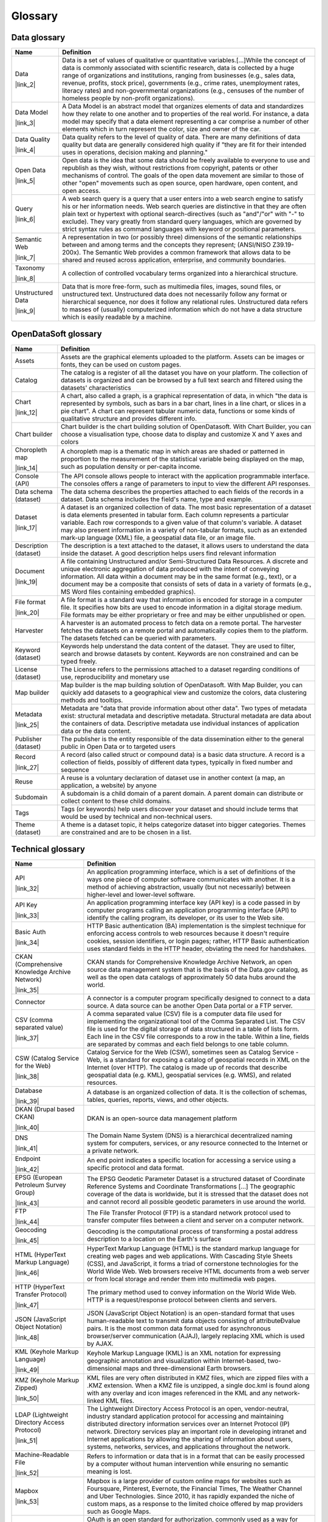 Glossary
========


Data glossary
-------------
.. list-table::
   :header-rows: 1

   * * Name
     * Definition
   * * Data

       |link_2|

     * Data is a set of values of qualitative or quantitative variables.[...]While the concept of data is commonly associated with scientific research, data is collected by a huge range of organizations and institutions, ranging from businesses (e.g., sales data, revenue, profits, stock price), governments (e.g., crime rates, unemployment rates, literacy rates) and non-governmental organizations (e.g., censuses of the number of homeless people by non-profit organizations).
   * * Data Model

       |link_3|

     * A Data Model is an abstract model that organizes elements of data and standardizes how they relate to one another and to properties of the real world. For instance, a data model may specify that a data element representing a car comprise a number of other elements which in turn represent the color, size and owner of the car.
   * * Data Quality

       |link_4|

     * Data quality refers to the level of quality of data. There are many definitions of data quality but data are generally considered high quality if "they are fit for their intended uses in operations, decision making and planning."
   * * Open Data

       |link_5|

     * Open data is the idea that some data should be freely available to everyone to use and republish as they wish, without restrictions from copyright, patents or other mechanisms of control. The goals of the open data movement are similar to those of other "open" movements such as open source, open hardware, open content, and open access.
   * * Query

       |link_6|

     * A web search query is a query that a user enters into a web search engine to satisfy his or her information needs. Web search queries are distinctive in that they are often plain text or hypertext with optional search-directives (such as "and"/"or" with "-" to exclude). They vary greatly from standard query languages, which are governed by strict syntax rules as command languages with keyword or positional parameters.
   * * Semantic Web

       |link_7|

     * A representation in two (or possibly three) dimensions of the semantic relationships between and among terms and the concepts they represent; (ANSI/NISO Z39.19-200x). The Semantic Web provides a common framework that allows data to be shared and reused across application, enterprise, and community boundaries.
   * * Taxonomy

       |link_8|

     * A collection of controlled vocabulary terms organized into a hierarchical structure. 
   * * Unstructured Data

       |link_9|

     * Data that is more free-form, such as multimedia files, images, sound files, or unstructured text. Unstructured data does not necessarily follow any format or hierarchical sequence, nor does it follow any relational rules.  Unstructured data refers to masses of (usually) computerized information which do not have a data structure which is easily readable by a machine. 

OpenDataSoft glossary
---------------------
.. list-table::
   :header-rows: 1

   * * Name
     * Definition
   * * Assets

     * Assets are the graphical elements uploaded to the platform. Assets can be images or fonts, they can be used on custom pages.
   * * Catalog

     * The catalog is a register of all the dataset you have on your platform. The collection of datasets is organized and can be browsed by a full text search and filtered using the datasets' characteristics
   * * Chart

       |link_12|

     * A chart, also called a graph, is a graphical representation of data, in which "the data is represented by symbols, such as bars in a bar chart, lines in a line chart, or slices in a pie chart". A chart can represent tabular numeric data, functions or some kinds of qualitative structure and provides different info.
   * * Chart builder

     * Chart builder is the chart building solution of OpenDatasoft. With Chart Builder, you can choose a visualisation type, choose data to display and customize X and Y axes and colors
   * * Choropleth map

       |link_14|

     * A choropleth map is a thematic map in which areas are shaded or patterned in proportion to the measurement of the statistical variable being displayed on the map, such as population density or per-capita income.
   * * Console (API)

     * The API console allows people to interact with the application programmable interface. The consoles offers a range of parameters to input to view the different API responses. 
   * * Data schema (dataset)

     * The data schema describes the properties attached to each fields of the records in a dataset. Data schema includes the field's name, type and example. 
   * * Dataset

       |link_17|

     * A dataset is an organized collection of data. The most basic representation of a dataset is data elements presented in tabular form. Each column represents a particular variable. Each row corresponds to a given value of that column's variable. A dataset may also present information in a variety of non-tabular formats, such as an extended mark-up language (XML) file, a geospatial data file, or an image file.
   * * Description (dataset)

     * The description is a text attached to the dataset, it allows users to understand the data inside the dataset. A good description helps users find relevant information 
   * * Document

       |link_19|

     * A file containing Unstructured and/or Semi-Structured Data Resources. A discrete and unique electronic aggregation of data produced with the intent of conveying information. All data within a document may be in the same format (e.g., text), or a document may be a composite that consists of sets of data in a variety of formats (e.g., MS Word files containing embedded graphics). 
   * * File format

       |link_20|

     * A file format is a standard way that information is encoded for storage in a computer file. It specifies how bits are used to encode information in a digital storage medium. File formats may be either proprietary or free and may be either unpublished or open.
   * * Harvester

     * A harvester is an automated process to fetch data on a remote portal. The harvester fetches the datasets on a remote portal and automatically copies them to the platform. The datasets fetched can be queried with parameters. 
   * * Keyword (dataset)

     * Keywords help understand the data content of the dataset. They are used to filter, search and browse datasets by content. Keywords are non constrained and can be typed freely.
   * * License (dataset)

     * The License refers to the permissions attached to a dataset regarding conditions of use, reproducibility and monetary use
   * * Map builder

     * Map builder is the map building solution of OpenDatasoft. With Map Builder, you can quickly add datasets to a geographical view and customize the colors, data clustering methods and tooltips.
   * * Metadata

       |link_25|

     * Metadata are "data that provide information about other data". Two types of metadata exist: structural metadata and descriptive metadata. Structural metadata are data about the containers of data. Descriptive metadata use individual instances of application data or the data content.
   * * Publisher (dataset)

     * The publisher is the entity responsible of the data dissemination either to the general public in Open Data or to targeted users 
   * * Record

       |link_27|

     * A record (also called struct or compound data) is a basic data structure. A record is a collection of fields, possibly of different data types, typically in fixed number and sequence 
   * * Reuse

     * A reuse is a voluntary declaration of dataset use in another context (a map, an application, a website) by  anyone
   * * Subdomain

     * A subdomain is a child domain of a parent domain. A parent domain can distribute or collect content to these child domains. 
   * * Tags

     * Tags (or keywords) help users discover your dataset and should include terms that would be used by technical and non-technical users.
   * * Theme (dataset)

     * A theme is a dataset topic, it helps categorize dataset into bigger categories. Themes are constrained and are to be chosen in a list. 

Technical glossary
------------------
.. list-table::
   :header-rows: 1

   * * Name
     * Definition
   * * API

       |link_32|

     * An application programming interface, which is a set of definitions of the ways one piece of computer software communicates with another. It is a method of achieving abstraction, usually (but not necessarily) between higher-level and lower-level software.
   * * API Key

       |link_33|

     * An application programming interface key (API key) is a code passed in by computer programs calling an application programming interface (API) to identify the calling program, its developer, or its user to the Web site.
   * * Basic Auth

       |link_34|

     * HTTP Basic authentication (BA) implementation is the simplest technique for enforcing access controls to web resources because it doesn't require cookies, session identifiers, or login pages; rather, HTTP Basic authentication uses standard fields in the HTTP header, obviating the need for handshakes.
   * * CKAN (Comprehensive Knowledge Archive Network)

       |link_35|

     * CKAN stands for Comprehensive Knowledge Archive Network, an open source data management system that is the basis of the Data.gov catalog, as well as the open data catalogs of approximately 50 data hubs around the world.
   * * Connector

     * A connector is a computer program specifically designed to connect to a data source. A data source can be another Open Data portal or a FTP server. 
   * * CSV (comma separated value)

       |link_37|

     * A comma separated value (CSV) file is a computer data file used for implementing the organizational tool of the Comma Separated List. The CSV file is used for the digital storage of data structured in a table of lists form. Each line in the CSV file corresponds to a row in the table. Within a line, fields are separated by commas and each field belongs to one table column.
   * * CSW (Catalog Service for the Web)

       |link_38|

     * Catalog Service for the Web (CSW), sometimes seen as Catalog Service - Web, is a standard for exposing a catalog of geospatial records in XML on the Internet (over HTTP). The catalog is made up of records that describe geospatial data (e.g. KML), geospatial services (e.g. WMS), and related resources.
   * * Database

       |link_39|

     * A database is an organized collection of data. It is the collection of schemas, tables, queries, reports, views, and other objects.
   * * DKAN (Drupal based CKAN)

       |link_40|

     * DKAN is an open-source data management platform
   * * DNS 

       |link_41|

     * The Domain Name System (DNS) is a hierarchical decentralized naming system for computers, services, or any resource connected to the Internet or a private network.
   * * Endpoint

       |link_42|

     * An end point indicates a specific location for accessing a service using a specific protocol and data format.
   * * EPSG (European Petroleum Survey Group)

       |link_43|

     * The EPSG Geodetic Parameter Dataset is a structured dataset of Coordinate Reference Systems and Coordinate Transformations [...] The geographic coverage of the data is worldwide, but it is stressed that the dataset does not and cannot record all possible geodetic parameters in use around the world.
   * * FTP

       |link_44|

     * The File Transfer Protocol (FTP) is a standard network protocol used to transfer computer files between a client and server on a computer network.
   * * Geocoding

       |link_45|

     * Geocoding is the computational process of transforming a postal address description to a location on the Earth's surface
   * * HTML (HyperText Markup Language)

       |link_46|

     * HyperText Markup Language (HTML) is the standard markup language for creating web pages and web applications. With Cascading Style Sheets (CSS), and JavaScript, it forms a triad of cornerstone technologies for the World Wide Web. Web browsers receive HTML documents from a web server or from local storage and render them into multimedia web pages.
   * * HTTP (HyperText Transfer Protocol)

       |link_47|

     * The primary method used to convey information on the World Wide Web. HTTP is a request/response protocol between clients and servers.
   * * JSON (JavaScript Object Notation)

       |link_48|

     * JSON (JavaScript Object Notation) is an open-standard format that uses human-readable text to transmit data objects consisting of attributeÐvalue pairs. It is the most common data format used for asynchronous browser/server communication (AJAJ), largely replacing XML which is used by AJAX.
   * * KML (Keyhole Markup Language)

       |link_49|

     * Keyhole Markup Language (KML) is an XML notation for expressing geographic annotation and visualization within Internet-based, two-dimensional maps and three-dimensional Earth browsers.
   * * KMZ (Keyhole Markup Zipped)

       |link_50|

     * KML files are very often distributed in KMZ files, which are zipped files with a .KMZ extension. When a KMZ file is unzipped, a single doc.kml is found along with any overlay and icon images referenced in the KML and any network-linked KML files.
   * * LDAP (Lightweight Directory Access Protocol)

       |link_51|

     * The Lightweight Directory Access Protocol is an open, vendor-neutral, industry standard application protocol for accessing and maintaining distributed directory information services over an Internet Protocol (IP) network. Directory services play an important role in developing intranet and Internet applications by allowing the sharing of information about users, systems, networks, services, and applications throughout the network.
   * * Machine-Readable File

       |link_52|

     * Refers to information or data that is in a format that can be easily processed by a computer without human intervention while ensuring no semantic meaning is lost.
   * * Mapbox

       |link_53|

     * Mapbox is a large provider of custom online maps for websites such as Foursquare, Pinterest, Evernote, the Financial Times, The Weather Channel and Uber Technologies. Since 2010, it has rapidly expanded the niche of custom maps, as a response to the limited choice offered by map providers such as Google Maps.
   * * OAuth

       |link_54|

     * OAuth is an open standard for authorization, commonly used as a way for Internet users to log in to third party websites using their Google, Facebook, Microsoft, Twitter, One Network, etc. accounts without exposing their password. Generally, OAuth provides to clients a "secure delegated access" to server resources on behalf of a resource owner.
   * * oData

       |link_55|

     * Open Data Protocol (OData) is an open protocol which allows the creation and consumption of queryable and interoperable RESTful APIs in a simple and standard way
   * * Open Source Software

       |link_56|

     * Computer software that is available in source code form: the source code and certain other rights normally reserved for copyright holders are provided under an open-source license that permits users to study, change, improve and at times also to distribute the software.Open source software is very often developed in a public, collaborative manner.
   * * Parser (or extractor) 

     * A parser is a computer program that takes a file as input, processes and indexes it in order for the platform or people to perform complex operations on them. 
   * * RDF (Resource Description Framework )

       |link_58|

     * The Resource Description Framework (RDF) is a family of World Wide Web Consortium (W3C) specifications originally designed as a metadata data model. It has come to be used as a general method for conceptual description or modeling of information that is implemented in web resources, using a variety of syntax notations and data serialization formats. It is also used in knowledge management applications.
   * * REST (Representational state transfer)

       |link_59|

     * In computing, representational state transfer (REST) is an architectural style used for web development. Systems and sites designed using this style aim for fast performance, reliability and the ability to scale (to grow and easily support extra users). To achieve these goals, developers work with reusable components that can be managed and updated without affecting the system as a whole while it is running.
   * * RSS (Rich Site Summary)

       |link_60|

     * RSS (Rich Site Summary; originally RDF Site Summary; often called Really Simple Syndication) uses a family of standard web feed formats to publish frequently updated information: blog entries, news headlines, audio, video. An RSS document (called "feed", "web feed",or "channel") includes full or summarized text, and metadata, like publishing date and author's name.
   * * RSS Feed

     * URL for an RSS feed that provides access to the dataset.
   * * SAML (Security Assertion Markup Language)

       |link_62|

     * Security Assertion Markup Language (SAML) is an XML-based, open-standard data format for exchanging authentication and authorization data between parties, in particular, between an identity provider and a service provider. 
   * * Shapefile

       |link_63|

     * The shapefile format is a popular geospatial vector data format for geographic information system (GIS) software. A shapefile stores non-topological geometry and attribute information for the spatial features in a dataset. The geometry for a feature is stored as a shape comprising a set of vector coordinates. Shapefiles can support point, line, and area features.
   * * SOAP (Simple Object Access Protocol)

       |link_64|

     * SOAP (Simple Object Access Protocol) is a message-based protocol based on XML for accessing services on the Web. It employs XML syntax to send text commands across the Internet using HTTP. SOAP is similar in purpose to the DCOM and CORBA distributed object systems, but is more lightweight and less programming-intensive. Because of its simple exchange mechanism, SOAP can also be used to implement a messaging system.
   * * SQL (Structured Query Language)

       |link_65|

     * SQL (Structured Query Language) is a special-purpose programming language designed for managing data held in a relational database management system (RDBMS), or for stream processing in a relational data stream management system (RDSMS).
   * * SSL certificate

       |link_66|

     * A SSL certificate is an electronic document used to secure connections between websites. The certificate includes information about the key, information about its owner's identity, and the digital signature of an entity that has verified the certificate's contents are correct.
   * * Swagger

       |link_67|

     * The OpenAPI Specification (originally known as the Swagger Specification) is a specification for machine-readable interface files for describing, producing, consuming, and visualizing RESTful web services. A variety of tools can generate code, documentation and test cases given an interface file
   * * Tiles

       |link_68|

     * Tiles are individually requested image files over the internet that are seemlessly joined to create a map
   * * Token

       |link_69|

     * A token is piece of data that is used in network communications (often over HTTP) to identify a session, a series of related message exchanges. On the platform, tokens allow you to connect to external services. 
   * * TSV (Tab Separated Values)

       |link_70|

     * A simple text format for a database table. Each record in the table is one line of the text file. Each field value of a record is separated from the next by a tab stop character. It is a form of the more general delimiter-separated values format.
   * * Turtle (Terse RDF Triple Language)

       |link_71|

     * Turtle (Terse RDF Triple Language) is a format for expressing data in the Resource Description Framework (RDF) data model with a syntax similar to SPARQL. RDF, in turn, represents information using "triples", each of which consists of a subject, a predicate, and an object. Each of those items is expressed as a Web URI.
   * * Web Service

       |link_72|

     * A Web service is a service offered by an electronic device to another electronic device, communicating with each other via the World Wide Web. In a Web service, Web technology such as HTTP, originally designed for human-to-machine communication, is utilized for machine-to-machine communication, more specifically for transferring machine readable file formats such as XML and JSON.
   * * WFS (Web Feature Service)

       |link_73|

     * Web Feature Service Interface Standard (WFS) provides an interface allowing requests for geographical features across the web using platform-independent calls
   * * WSDL (Web Services Description Language)

       |link_74|

     * The Web Services Description Language is an XML-based interface definition language that is used for describing the functionality offered by a web service.
   * * XML (Extensible Markup Language)

       |link_75|

     * XML (Extensible Markup Language) is a general-purpose specification for creating custom markup languages. It is classified as an extensible language, because it allows the user to define the mark-up elements. XML's purpose is to aid information systems in sharing structured data especially via the Internet, to encode documents, and to serialize data.

.. |link_2| raw:: html

   <a href="https://en.wikipedia.org/wiki/Data" target="_blank">Source</a>

.. |link_3| raw:: html

   <a href="https://en.wikipedia.org/wiki/Data_model" target="_blank">Source</a>

.. |link_4| raw:: html

   <a href="https://en.wikipedia.org/wiki/Data_quality" target="_blank">Source</a>

.. |link_5| raw:: html

   <a href="https://en.wikipedia.org/wiki/Open_data" target="_blank">Source</a>

.. |link_6| raw:: html

   <a href="https://en.wikipedia.org/wiki/Web_search_query" target="_blank">Source</a>

.. |link_7| raw:: html

   <a href="https://www.whitehouse.gov/sites/default/files/omb/assets/egov_docs/DRM_2_0_Final.pdf" target="_blank">Source</a>

.. |link_8| raw:: html

   <a href="https://www.whitehouse.gov/sites/default/files/omb/assets/egov_docs/DRM_2_0_Final.pdf" target="_blank">Source</a>

.. |link_9| raw:: html

   <a href="http://www.whitehouse.gov/sites/default/files/omb/assets/egov_docs/DRM_2_0_Final.pdf" target="_blank">Source</a>

.. |link_12| raw:: html

   <a href="https://en.wikipedia.org/wiki/Chart" target="_blank">Source</a>

.. |link_14| raw:: html

   <a href="https://en.wikipedia.org/wiki/Choropleth_map" target="_blank">Source</a>

.. |link_17| raw:: html

   <a href="https://en.wikipedia.org/wiki/Data_set" target="_blank">Source</a>

.. |link_19| raw:: html

   <a href="https://www.whitehouse.gov/sites/default/files/omb/assets/egov_docs/DRM_2_0_Final.pdf" target="_blank">Source</a>

.. |link_20| raw:: html

   <a href="https://en.wikipedia.org/wiki/File_format" target="_blank">Source</a>

.. |link_25| raw:: html

   <a href="https://en.wikipedia.org/wiki/Metadata" target="_blank">Source</a>

.. |link_27| raw:: html

   <a href="https://en.wikipedia.org/wiki/Record_(computer_science)" target="_blank">Source</a>

.. |link_32| raw:: html

   <a href="http://www.whitehouse.gov/sites/default/files/omb/assets/egov_docs/DRM_2_0_Final.pdf" target="_blank">Source</a>

.. |link_33| raw:: html

   <a href="https://en.wikipedia.org/wiki/Application_programming_interface_key" target="_blank">Source</a>

.. |link_34| raw:: html

   <a href="https://en.wikipedia.org/wiki/Basic_access_authentication" target="_blank">Source</a>

.. |link_35| raw:: html

   <a href="http://www.ckan.org" target="_blank">Source</a>

.. |link_37| raw:: html

   <a href="https://en.wikipedia.org/wiki/Comma-separated_values" target="_blank">Source</a>

.. |link_38| raw:: html

   <a href="http://www.digitalgov.gov/resources/how-to-get-your-open-data-on-data-gov/#federal-geospatial-data" target="_blank">Source</a>

.. |link_39| raw:: html

   <a href="https://en.wikipedia.org/wiki/Database" target="_blank">Source</a>

.. |link_40| raw:: html

   <a href="http://www.nucivic.com/dkan/" target="_blank">Source</a>

.. |link_41| raw:: html

   <a href="https://en.wikipedia.org/wiki/Domain_Name_System" target="_blank">Source</a>

.. |link_42| raw:: html

   <a href="http://www.w3.org/TR/2004/NOTE-ws-gloss-20040211/" target="_blank">Source</a>

.. |link_43| raw:: html

   <a href="http://www.epsg-registry.org/" target="_blank">Source</a>

.. |link_44| raw:: html

   <a href="https://en.wikipedia.org/wiki/File_Transfer_Protocol" target="_blank">Source</a>

.. |link_45| raw:: html

   <a href="https://en.wikipedia.org/wiki/Geocoding" target="_blank">Source</a>

.. |link_46| raw:: html

   <a href="https://en.wikipedia.org/wiki/HTML" target="_blank">Source</a>

.. |link_47| raw:: html

   <a href="https://www.whitehouse.gov/sites/default/files/omb/assets/egov_docs/DRM_2_0_Final.pdf" target="_blank">Source</a>

.. |link_48| raw:: html

   <a href="https://en.wikipedia.org/wiki/JSON" target="_blank">Source</a>

.. |link_49| raw:: html

   <a href="https://en.wikipedia.org/wiki/Keyhole_Markup_Language" target="_blank">Source</a>

.. |link_50| raw:: html

   <a href="https://en.wikipedia.org/wiki/Keyhole_Markup_Language" target="_blank">Source</a>

.. |link_51| raw:: html

   <a href="https://en.wikipedia.org/wiki/Lightweight_Directory_Access_Protocol" target="_blank">Source</a>

.. |link_52| raw:: html

   <a href="https://www.niem.gov/glossary/Pages/Glossary.aspx?alpha=All" target="_blank">Source</a>

.. |link_53| raw:: html

   <a href="https://en.wikipedia.org/wiki/Mapbox" target="_blank">Source</a>

.. |link_54| raw:: html

   <a href="https://en.wikipedia.org/wiki/OAuth" target="_blank">Source</a>

.. |link_55| raw:: html

   <a href="https://en.wikipedia.org/wiki/Open_Data_Protocol" target="_blank">Source</a>

.. |link_56| raw:: html

   <a href="http://en.wikipedia.org/wiki/Open-source_software" target="_blank">Source</a>

.. |link_58| raw:: html

   <a href="https://en.wikipedia.org/wiki/Resource_Description_Framework" target="_blank">Source</a>

.. |link_59| raw:: html

   <a href="http://en.wikipedia.org/wiki/REST" target="_blank">Source</a>

.. |link_60| raw:: html

   <a href="http://en.wikipedia.org/wiki/RSS" target="_blank">Source</a>

.. |link_62| raw:: html

   <a href="https://en.wikipedia.org/wiki/Security_Assertion_Markup_Language" target="_blank">Source</a>

.. |link_63| raw:: html

   <a href="https://en.wikipedia.org/wiki/Shapefile" target="_blank">Source</a>

.. |link_64| raw:: html

   <a href="http://www.epa.gov/waters/doc/glossary.html" target="_blank">Source</a>

.. |link_65| raw:: html

   <a href="https://en.wikipedia.org/wiki/SQL" target="_blank">Source</a>

.. |link_66| raw:: html

   <a href="https://en.wikipedia.org/wiki/Public_key_certificate" target="_blank">Source</a>

.. |link_67| raw:: html

   <a href="https://en.wikipedia.org/wiki/OpenAPI_Specification" target="_blank">Source</a>

.. |link_68| raw:: html

   <a href="https://en.wikipedia.org/wiki/Tiled_web_map" target="_blank">Source</a>

.. |link_69| raw:: html

   <a href="https://en.wikipedia.org/wiki/Session_ID" target="_blank">Source</a>

.. |link_70| raw:: html

   <a href="http://en.wikipedia.org/wiki/Tab-separated_values" target="_blank">Source</a>

.. |link_71| raw:: html

   <a href="https://en.wikipedia.org/wiki/Turtle_(syntax)" target="_blank">Source</a>

.. |link_72| raw:: html

   <a href="https://en.wikipedia.org/wiki/Web_service" target="_blank">Source</a>

.. |link_73| raw:: html

   <a href="https://en.wikipedia.org/wiki/Web_Feature_Service" target="_blank">Source</a>

.. |link_74| raw:: html

   <a href="https://en.wikipedia.org/wiki/Web_Services_Description_Language" target="_blank">Source</a>

.. |link_75| raw:: html

   <a href="https://en.wikipedia.org/wiki/XML" target="_blank">Source</a>


